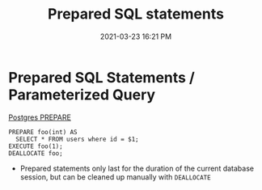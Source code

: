#+title: Prepared SQL statements
#+date: 2021-03-23 16:21 PM
#+roam_tags: postgres sql 

* Prepared SQL Statements / Parameterized Query
  [[https://www.postgresql.org/docs/13/sql-prepare.html][Postgres PREPARE]]
  
  #+begin_src
    PREPARE foo(int) AS
      SELECT * FROM users where id = $1;
    EXECUTE foo(1);
    DEALLOCATE foo;
  #+end_src

  - Prepared statements only last for the duration of the current database
    session, but can be cleaned up manually with ~DEALLOCATE~
